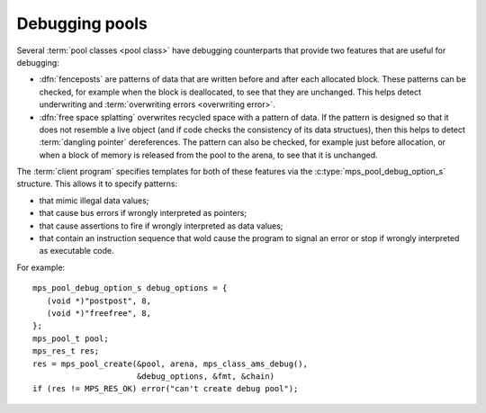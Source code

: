 .. Sources:

    `<https://info.ravenbrook.com/project/mps/master/design/object-debug/>`_

.. _topic-debugging:

Debugging pools
===============

Several :term:`pool classes <pool class>` have debugging counterparts
that provide two features that are useful for debugging:

* :dfn:`fenceposts` are patterns of data that are written before and
  after each allocated block. These patterns can be checked, for
  example when the block is deallocated, to see that they are
  unchanged. This helps detect underwriting and :term:`overwriting
  errors <overwriting error>`.

* :dfn:`free space splatting` overwrites recycled space with a pattern
  of data. If the pattern is designed so that it does not resemble a
  live object (and if code checks the consistency of its data
  structues), then this helps to detect :term:`dangling pointer`
  dereferences. The pattern can also be checked, for example just
  before allocation, or when a block of memory is released from the
  pool to the arena, to see that it is unchanged.

The :term:`client program` specifies templates for both of these
features via the :c:type:`mps_pool_debug_option_s` structure. This
allows it to specify patterns:

* that mimic illegal data values;

* that cause bus errors if wrongly interpreted as pointers;

* that cause assertions to fire if wrongly interpreted as data values;

* that contain an instruction sequence that wold cause the program to
  signal an error or stop if wrongly interpreted as executable code.

For example::

    mps_pool_debug_option_s debug_options = {
       (void *)"postpost", 8,
       (void *)"freefree", 8,
    };
    mps_pool_t pool;
    mps_res_t res;
    res = mps_pool_create(&pool, arena, mps_class_ams_debug(),
                          &debug_options, &fmt, &chain)
    if (res != MPS_RES_OK) error("can't create debug pool");


.. c:type:: mps_pool_debug_option_s

    The type of the structure used to pass options to
    :c:func:`mps_pool_create` for debugging :term:`pool classes <pool
    class>`. ::

        typedef struct mps_pool_debug_option_s {
            void  *fence_template;
            size_t fence_size;
            void  *free_template;
            size_t free_size;
        } mps_pool_debug_option_s;

    ``fence_template`` points to a template for :term:`fenceposts
    <fencepost>`.

    ``fence_size`` is the :term:`size` of ``fence_template`` in
    :term:`bytes <byte (1)>`, or zero if the debugging pool should not
    use fenceposts.

    ``free_template`` points to a template for splatting free space.

    ``free_size`` is the :term:`size` of ``free_template`` in bytes, or
    zero if the debugging pool should not splat free space.

    Both ``fence_size`` and ``free_size`` must be a multiple of the
    :term:`alignment` of the :term:`pool`, and also a multiple of the
    alignment of the pool's :term:`object format` if it has one.

    The debugging pool will copy the ``fence_size`` bytes pointed to by
    ``fence_template`` in a repeating pattern onto each fencepost during
    allocation, and it will copy the bytes pointed to by
    ``free_template`` in a repeating pattern over free space after the
    space is reclaimed.

    The MPS may not always use the whole of a template: it may use
    pieces smaller than the given size, for example to pad out part of
    a block that was left unused because of alignment requirements.


.. c:function:: void mps_pool_check_fenceposts(mps_pool_t pool)

    Check all the :term:`fenceposts <fencepost>` in a :term:`pool`.

    ``pool`` is the pool whose fenceposts are to be checked.

    If a corrupted fencepost is found, the MPS will :term:`assert
    <assertion>`. It is only useful to call this on a :term:`debugging
    pool` that has fenceposts turned on. It does nothing on
    non-debugging pools.


.. c:function:: void mps_pool_check_free_space(mps_pool_t mps_pool)

    Check all the free space in a :term:`pool` for :term:`overwriting
    errors <overwriting error>`

    ``pool`` is the pool whose free space is to be checked.

    If corrupted free space is found, the MPS will :term:`assert
    <assertion>`. It is only useful to call this on a :term:`debugging
    pool` that has free space splatting turned on. It does nothing on
    non-debugging pools.
